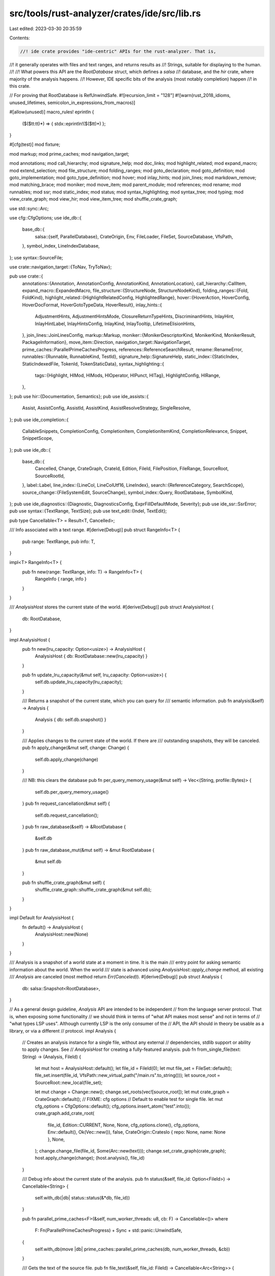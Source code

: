 src/tools/rust-analyzer/crates/ide/src/lib.rs
=============================================

Last edited: 2023-03-30 20:35:59

Contents:

.. code-block:: rs

    //! ide crate provides "ide-centric" APIs for the rust-analyzer. That is,
//! it generally operates with files and text ranges, and returns results as
//! Strings, suitable for displaying to the human.
//!
//! What powers this API are the `RootDatabase` struct, which defines a `salsa`
//! database, and the `hir` crate, where majority of the analysis happens.
//! However, IDE specific bits of the analysis (most notably completion) happen
//! in this crate.

// For proving that RootDatabase is RefUnwindSafe.
#![recursion_limit = "128"]
#![warn(rust_2018_idioms, unused_lifetimes, semicolon_in_expressions_from_macros)]

#[allow(unused)]
macro_rules! eprintln {
    ($($tt:tt)*) => { stdx::eprintln!($($tt)*) };
}

#[cfg(test)]
mod fixture;

mod markup;
mod prime_caches;
mod navigation_target;

mod annotations;
mod call_hierarchy;
mod signature_help;
mod doc_links;
mod highlight_related;
mod expand_macro;
mod extend_selection;
mod file_structure;
mod folding_ranges;
mod goto_declaration;
mod goto_definition;
mod goto_implementation;
mod goto_type_definition;
mod hover;
mod inlay_hints;
mod join_lines;
mod markdown_remove;
mod matching_brace;
mod moniker;
mod move_item;
mod parent_module;
mod references;
mod rename;
mod runnables;
mod ssr;
mod static_index;
mod status;
mod syntax_highlighting;
mod syntax_tree;
mod typing;
mod view_crate_graph;
mod view_hir;
mod view_item_tree;
mod shuffle_crate_graph;

use std::sync::Arc;

use cfg::CfgOptions;
use ide_db::{
    base_db::{
        salsa::{self, ParallelDatabase},
        CrateOrigin, Env, FileLoader, FileSet, SourceDatabase, VfsPath,
    },
    symbol_index, LineIndexDatabase,
};
use syntax::SourceFile;

use crate::navigation_target::{ToNav, TryToNav};

pub use crate::{
    annotations::{Annotation, AnnotationConfig, AnnotationKind, AnnotationLocation},
    call_hierarchy::CallItem,
    expand_macro::ExpandedMacro,
    file_structure::{StructureNode, StructureNodeKind},
    folding_ranges::{Fold, FoldKind},
    highlight_related::{HighlightRelatedConfig, HighlightedRange},
    hover::{HoverAction, HoverConfig, HoverDocFormat, HoverGotoTypeData, HoverResult},
    inlay_hints::{
        AdjustmentHints, AdjustmentHintsMode, ClosureReturnTypeHints, DiscriminantHints, InlayHint,
        InlayHintLabel, InlayHintsConfig, InlayKind, InlayTooltip, LifetimeElisionHints,
    },
    join_lines::JoinLinesConfig,
    markup::Markup,
    moniker::{MonikerDescriptorKind, MonikerKind, MonikerResult, PackageInformation},
    move_item::Direction,
    navigation_target::NavigationTarget,
    prime_caches::ParallelPrimeCachesProgress,
    references::ReferenceSearchResult,
    rename::RenameError,
    runnables::{Runnable, RunnableKind, TestId},
    signature_help::SignatureHelp,
    static_index::{StaticIndex, StaticIndexedFile, TokenId, TokenStaticData},
    syntax_highlighting::{
        tags::{Highlight, HlMod, HlMods, HlOperator, HlPunct, HlTag},
        HighlightConfig, HlRange,
    },
};
pub use hir::{Documentation, Semantics};
pub use ide_assists::{
    Assist, AssistConfig, AssistId, AssistKind, AssistResolveStrategy, SingleResolve,
};
pub use ide_completion::{
    CallableSnippets, CompletionConfig, CompletionItem, CompletionItemKind, CompletionRelevance,
    Snippet, SnippetScope,
};
pub use ide_db::{
    base_db::{
        Cancelled, Change, CrateGraph, CrateId, Edition, FileId, FilePosition, FileRange,
        SourceRoot, SourceRootId,
    },
    label::Label,
    line_index::{LineCol, LineColUtf16, LineIndex},
    search::{ReferenceCategory, SearchScope},
    source_change::{FileSystemEdit, SourceChange},
    symbol_index::Query,
    RootDatabase, SymbolKind,
};
pub use ide_diagnostics::{Diagnostic, DiagnosticsConfig, ExprFillDefaultMode, Severity};
pub use ide_ssr::SsrError;
pub use syntax::{TextRange, TextSize};
pub use text_edit::{Indel, TextEdit};

pub type Cancellable<T> = Result<T, Cancelled>;

/// Info associated with a text range.
#[derive(Debug)]
pub struct RangeInfo<T> {
    pub range: TextRange,
    pub info: T,
}

impl<T> RangeInfo<T> {
    pub fn new(range: TextRange, info: T) -> RangeInfo<T> {
        RangeInfo { range, info }
    }
}

/// `AnalysisHost` stores the current state of the world.
#[derive(Debug)]
pub struct AnalysisHost {
    db: RootDatabase,
}

impl AnalysisHost {
    pub fn new(lru_capacity: Option<usize>) -> AnalysisHost {
        AnalysisHost { db: RootDatabase::new(lru_capacity) }
    }

    pub fn update_lru_capacity(&mut self, lru_capacity: Option<usize>) {
        self.db.update_lru_capacity(lru_capacity);
    }

    /// Returns a snapshot of the current state, which you can query for
    /// semantic information.
    pub fn analysis(&self) -> Analysis {
        Analysis { db: self.db.snapshot() }
    }

    /// Applies changes to the current state of the world. If there are
    /// outstanding snapshots, they will be canceled.
    pub fn apply_change(&mut self, change: Change) {
        self.db.apply_change(change)
    }

    /// NB: this clears the database
    pub fn per_query_memory_usage(&mut self) -> Vec<(String, profile::Bytes)> {
        self.db.per_query_memory_usage()
    }
    pub fn request_cancellation(&mut self) {
        self.db.request_cancellation();
    }
    pub fn raw_database(&self) -> &RootDatabase {
        &self.db
    }
    pub fn raw_database_mut(&mut self) -> &mut RootDatabase {
        &mut self.db
    }

    pub fn shuffle_crate_graph(&mut self) {
        shuffle_crate_graph::shuffle_crate_graph(&mut self.db);
    }
}

impl Default for AnalysisHost {
    fn default() -> AnalysisHost {
        AnalysisHost::new(None)
    }
}

/// Analysis is a snapshot of a world state at a moment in time. It is the main
/// entry point for asking semantic information about the world. When the world
/// state is advanced using `AnalysisHost::apply_change` method, all existing
/// `Analysis` are canceled (most method return `Err(Canceled)`).
#[derive(Debug)]
pub struct Analysis {
    db: salsa::Snapshot<RootDatabase>,
}

// As a general design guideline, `Analysis` API are intended to be independent
// from the language server protocol. That is, when exposing some functionality
// we should think in terms of "what API makes most sense" and not in terms of
// "what types LSP uses". Although currently LSP is the only consumer of the
// API, the API should in theory be usable as a library, or via a different
// protocol.
impl Analysis {
    // Creates an analysis instance for a single file, without any external
    // dependencies, stdlib support or ability to apply changes. See
    // `AnalysisHost` for creating a fully-featured analysis.
    pub fn from_single_file(text: String) -> (Analysis, FileId) {
        let mut host = AnalysisHost::default();
        let file_id = FileId(0);
        let mut file_set = FileSet::default();
        file_set.insert(file_id, VfsPath::new_virtual_path("/main.rs".to_string()));
        let source_root = SourceRoot::new_local(file_set);

        let mut change = Change::new();
        change.set_roots(vec![source_root]);
        let mut crate_graph = CrateGraph::default();
        // FIXME: cfg options
        // Default to enable test for single file.
        let mut cfg_options = CfgOptions::default();
        cfg_options.insert_atom("test".into());
        crate_graph.add_crate_root(
            file_id,
            Edition::CURRENT,
            None,
            None,
            cfg_options.clone(),
            cfg_options,
            Env::default(),
            Ok(Vec::new()),
            false,
            CrateOrigin::CratesIo { repo: None, name: None },
            None,
        );
        change.change_file(file_id, Some(Arc::new(text)));
        change.set_crate_graph(crate_graph);
        host.apply_change(change);
        (host.analysis(), file_id)
    }

    /// Debug info about the current state of the analysis.
    pub fn status(&self, file_id: Option<FileId>) -> Cancellable<String> {
        self.with_db(|db| status::status(&*db, file_id))
    }

    pub fn parallel_prime_caches<F>(&self, num_worker_threads: u8, cb: F) -> Cancellable<()>
    where
        F: Fn(ParallelPrimeCachesProgress) + Sync + std::panic::UnwindSafe,
    {
        self.with_db(move |db| prime_caches::parallel_prime_caches(db, num_worker_threads, &cb))
    }

    /// Gets the text of the source file.
    pub fn file_text(&self, file_id: FileId) -> Cancellable<Arc<String>> {
        self.with_db(|db| db.file_text(file_id))
    }

    /// Gets the syntax tree of the file.
    pub fn parse(&self, file_id: FileId) -> Cancellable<SourceFile> {
        self.with_db(|db| db.parse(file_id).tree())
    }

    /// Returns true if this file belongs to an immutable library.
    pub fn is_library_file(&self, file_id: FileId) -> Cancellable<bool> {
        use ide_db::base_db::SourceDatabaseExt;
        self.with_db(|db| db.source_root(db.file_source_root(file_id)).is_library)
    }

    /// Gets the file's `LineIndex`: data structure to convert between absolute
    /// offsets and line/column representation.
    pub fn file_line_index(&self, file_id: FileId) -> Cancellable<Arc<LineIndex>> {
        self.with_db(|db| db.line_index(file_id))
    }

    /// Selects the next syntactic nodes encompassing the range.
    pub fn extend_selection(&self, frange: FileRange) -> Cancellable<TextRange> {
        self.with_db(|db| extend_selection::extend_selection(db, frange))
    }

    /// Returns position of the matching brace (all types of braces are
    /// supported).
    pub fn matching_brace(&self, position: FilePosition) -> Cancellable<Option<TextSize>> {
        self.with_db(|db| {
            let parse = db.parse(position.file_id);
            let file = parse.tree();
            matching_brace::matching_brace(&file, position.offset)
        })
    }

    /// Returns a syntax tree represented as `String`, for debug purposes.
    // FIXME: use a better name here.
    pub fn syntax_tree(
        &self,
        file_id: FileId,
        text_range: Option<TextRange>,
    ) -> Cancellable<String> {
        self.with_db(|db| syntax_tree::syntax_tree(db, file_id, text_range))
    }

    pub fn view_hir(&self, position: FilePosition) -> Cancellable<String> {
        self.with_db(|db| view_hir::view_hir(db, position))
    }

    pub fn view_item_tree(&self, file_id: FileId) -> Cancellable<String> {
        self.with_db(|db| view_item_tree::view_item_tree(db, file_id))
    }

    /// Renders the crate graph to GraphViz "dot" syntax.
    pub fn view_crate_graph(&self, full: bool) -> Cancellable<Result<String, String>> {
        self.with_db(|db| view_crate_graph::view_crate_graph(db, full))
    }

    pub fn expand_macro(&self, position: FilePosition) -> Cancellable<Option<ExpandedMacro>> {
        self.with_db(|db| expand_macro::expand_macro(db, position))
    }

    /// Returns an edit to remove all newlines in the range, cleaning up minor
    /// stuff like trailing commas.
    pub fn join_lines(&self, config: &JoinLinesConfig, frange: FileRange) -> Cancellable<TextEdit> {
        self.with_db(|db| {
            let parse = db.parse(frange.file_id);
            join_lines::join_lines(config, &parse.tree(), frange.range)
        })
    }

    /// Returns an edit which should be applied when opening a new line, fixing
    /// up minor stuff like continuing the comment.
    /// The edit will be a snippet (with `$0`).
    pub fn on_enter(&self, position: FilePosition) -> Cancellable<Option<TextEdit>> {
        self.with_db(|db| typing::on_enter(db, position))
    }

    /// Returns an edit which should be applied after a character was typed.
    ///
    /// This is useful for some on-the-fly fixups, like adding `;` to `let =`
    /// automatically.
    pub fn on_char_typed(
        &self,
        position: FilePosition,
        char_typed: char,
        autoclose: bool,
    ) -> Cancellable<Option<SourceChange>> {
        // Fast path to not even parse the file.
        if !typing::TRIGGER_CHARS.contains(char_typed) {
            return Ok(None);
        }
        if char_typed == '<' && !autoclose {
            return Ok(None);
        }

        self.with_db(|db| typing::on_char_typed(db, position, char_typed))
    }

    /// Returns a tree representation of symbols in the file. Useful to draw a
    /// file outline.
    pub fn file_structure(&self, file_id: FileId) -> Cancellable<Vec<StructureNode>> {
        self.with_db(|db| file_structure::file_structure(&db.parse(file_id).tree()))
    }

    /// Returns a list of the places in the file where type hints can be displayed.
    pub fn inlay_hints(
        &self,
        config: &InlayHintsConfig,
        file_id: FileId,
        range: Option<TextRange>,
    ) -> Cancellable<Vec<InlayHint>> {
        self.with_db(|db| inlay_hints::inlay_hints(db, file_id, range, config))
    }

    /// Returns the set of folding ranges.
    pub fn folding_ranges(&self, file_id: FileId) -> Cancellable<Vec<Fold>> {
        self.with_db(|db| folding_ranges::folding_ranges(&db.parse(file_id).tree()))
    }

    /// Fuzzy searches for a symbol.
    pub fn symbol_search(&self, query: Query) -> Cancellable<Vec<NavigationTarget>> {
        self.with_db(|db| {
            symbol_index::world_symbols(db, query)
                .into_iter() // xx: should we make this a par iter?
                .filter_map(|s| s.try_to_nav(db))
                .collect::<Vec<_>>()
        })
    }

    /// Returns the definitions from the symbol at `position`.
    pub fn goto_definition(
        &self,
        position: FilePosition,
    ) -> Cancellable<Option<RangeInfo<Vec<NavigationTarget>>>> {
        self.with_db(|db| goto_definition::goto_definition(db, position))
    }

    /// Returns the declaration from the symbol at `position`.
    pub fn goto_declaration(
        &self,
        position: FilePosition,
    ) -> Cancellable<Option<RangeInfo<Vec<NavigationTarget>>>> {
        self.with_db(|db| goto_declaration::goto_declaration(db, position))
    }

    /// Returns the impls from the symbol at `position`.
    pub fn goto_implementation(
        &self,
        position: FilePosition,
    ) -> Cancellable<Option<RangeInfo<Vec<NavigationTarget>>>> {
        self.with_db(|db| goto_implementation::goto_implementation(db, position))
    }

    /// Returns the type definitions for the symbol at `position`.
    pub fn goto_type_definition(
        &self,
        position: FilePosition,
    ) -> Cancellable<Option<RangeInfo<Vec<NavigationTarget>>>> {
        self.with_db(|db| goto_type_definition::goto_type_definition(db, position))
    }

    /// Finds all usages of the reference at point.
    pub fn find_all_refs(
        &self,
        position: FilePosition,
        search_scope: Option<SearchScope>,
    ) -> Cancellable<Option<Vec<ReferenceSearchResult>>> {
        self.with_db(|db| references::find_all_refs(&Semantics::new(db), position, search_scope))
    }

    /// Returns a short text describing element at position.
    pub fn hover(
        &self,
        config: &HoverConfig,
        range: FileRange,
    ) -> Cancellable<Option<RangeInfo<HoverResult>>> {
        self.with_db(|db| hover::hover(db, range, config))
    }

    /// Returns moniker of symbol at position.
    pub fn moniker(
        &self,
        position: FilePosition,
    ) -> Cancellable<Option<RangeInfo<Vec<moniker::MonikerResult>>>> {
        self.with_db(|db| moniker::moniker(db, position))
    }

    /// Return URL(s) for the documentation of the symbol under the cursor.
    pub fn external_docs(
        &self,
        position: FilePosition,
    ) -> Cancellable<Option<doc_links::DocumentationLink>> {
        self.with_db(|db| doc_links::external_docs(db, &position))
    }

    /// Computes parameter information at the given position.
    pub fn signature_help(&self, position: FilePosition) -> Cancellable<Option<SignatureHelp>> {
        self.with_db(|db| signature_help::signature_help(db, position))
    }

    /// Computes call hierarchy candidates for the given file position.
    pub fn call_hierarchy(
        &self,
        position: FilePosition,
    ) -> Cancellable<Option<RangeInfo<Vec<NavigationTarget>>>> {
        self.with_db(|db| call_hierarchy::call_hierarchy(db, position))
    }

    /// Computes incoming calls for the given file position.
    pub fn incoming_calls(&self, position: FilePosition) -> Cancellable<Option<Vec<CallItem>>> {
        self.with_db(|db| call_hierarchy::incoming_calls(db, position))
    }

    /// Computes outgoing calls for the given file position.
    pub fn outgoing_calls(&self, position: FilePosition) -> Cancellable<Option<Vec<CallItem>>> {
        self.with_db(|db| call_hierarchy::outgoing_calls(db, position))
    }

    /// Returns a `mod name;` declaration which created the current module.
    pub fn parent_module(&self, position: FilePosition) -> Cancellable<Vec<NavigationTarget>> {
        self.with_db(|db| parent_module::parent_module(db, position))
    }

    /// Returns crates this file belongs too.
    pub fn crates_for(&self, file_id: FileId) -> Cancellable<Vec<CrateId>> {
        self.with_db(|db| parent_module::crates_for(db, file_id))
    }

    /// Returns crates this file belongs too.
    pub fn transitive_rev_deps(&self, crate_id: CrateId) -> Cancellable<Vec<CrateId>> {
        self.with_db(|db| db.crate_graph().transitive_rev_deps(crate_id).collect())
    }

    /// Returns crates this file *might* belong too.
    pub fn relevant_crates_for(&self, file_id: FileId) -> Cancellable<Vec<CrateId>> {
        self.with_db(|db| db.relevant_crates(file_id).iter().copied().collect())
    }

    /// Returns the edition of the given crate.
    pub fn crate_edition(&self, crate_id: CrateId) -> Cancellable<Edition> {
        self.with_db(|db| db.crate_graph()[crate_id].edition)
    }

    /// Returns the root file of the given crate.
    pub fn crate_root(&self, crate_id: CrateId) -> Cancellable<FileId> {
        self.with_db(|db| db.crate_graph()[crate_id].root_file_id)
    }

    /// Returns the set of possible targets to run for the current file.
    pub fn runnables(&self, file_id: FileId) -> Cancellable<Vec<Runnable>> {
        self.with_db(|db| runnables::runnables(db, file_id))
    }

    /// Returns the set of tests for the given file position.
    pub fn related_tests(
        &self,
        position: FilePosition,
        search_scope: Option<SearchScope>,
    ) -> Cancellable<Vec<Runnable>> {
        self.with_db(|db| runnables::related_tests(db, position, search_scope))
    }

    /// Computes syntax highlighting for the given file
    pub fn highlight(
        &self,
        highlight_config: HighlightConfig,
        file_id: FileId,
    ) -> Cancellable<Vec<HlRange>> {
        self.with_db(|db| syntax_highlighting::highlight(db, highlight_config, file_id, None))
    }

    /// Computes all ranges to highlight for a given item in a file.
    pub fn highlight_related(
        &self,
        config: HighlightRelatedConfig,
        position: FilePosition,
    ) -> Cancellable<Option<Vec<HighlightedRange>>> {
        self.with_db(|db| {
            highlight_related::highlight_related(&Semantics::new(db), config, position)
        })
    }

    /// Computes syntax highlighting for the given file range.
    pub fn highlight_range(
        &self,
        highlight_config: HighlightConfig,
        frange: FileRange,
    ) -> Cancellable<Vec<HlRange>> {
        self.with_db(|db| {
            syntax_highlighting::highlight(db, highlight_config, frange.file_id, Some(frange.range))
        })
    }

    /// Computes syntax highlighting for the given file.
    pub fn highlight_as_html(&self, file_id: FileId, rainbow: bool) -> Cancellable<String> {
        self.with_db(|db| syntax_highlighting::highlight_as_html(db, file_id, rainbow))
    }

    /// Computes completions at the given position.
    pub fn completions(
        &self,
        config: &CompletionConfig,
        position: FilePosition,
        trigger_character: Option<char>,
    ) -> Cancellable<Option<Vec<CompletionItem>>> {
        self.with_db(|db| {
            ide_completion::completions(db, config, position, trigger_character).map(Into::into)
        })
    }

    /// Resolves additional completion data at the position given.
    pub fn resolve_completion_edits(
        &self,
        config: &CompletionConfig,
        position: FilePosition,
        imports: impl IntoIterator<Item = (String, String)> + std::panic::UnwindSafe,
    ) -> Cancellable<Vec<TextEdit>> {
        Ok(self
            .with_db(|db| ide_completion::resolve_completion_edits(db, config, position, imports))?
            .unwrap_or_default())
    }

    /// Computes the set of diagnostics for the given file.
    pub fn diagnostics(
        &self,
        config: &DiagnosticsConfig,
        resolve: AssistResolveStrategy,
        file_id: FileId,
    ) -> Cancellable<Vec<Diagnostic>> {
        self.with_db(|db| ide_diagnostics::diagnostics(db, config, &resolve, file_id))
    }

    /// Convenience function to return assists + quick fixes for diagnostics
    pub fn assists_with_fixes(
        &self,
        assist_config: &AssistConfig,
        diagnostics_config: &DiagnosticsConfig,
        resolve: AssistResolveStrategy,
        frange: FileRange,
    ) -> Cancellable<Vec<Assist>> {
        let include_fixes = match &assist_config.allowed {
            Some(it) => it.iter().any(|&it| it == AssistKind::None || it == AssistKind::QuickFix),
            None => true,
        };

        self.with_db(|db| {
            let diagnostic_assists = if include_fixes {
                ide_diagnostics::diagnostics(db, diagnostics_config, &resolve, frange.file_id)
                    .into_iter()
                    .flat_map(|it| it.fixes.unwrap_or_default())
                    .filter(|it| it.target.intersect(frange.range).is_some())
                    .collect()
            } else {
                Vec::new()
            };
            let ssr_assists = ssr::ssr_assists(db, &resolve, frange);
            let assists = ide_assists::assists(db, assist_config, resolve, frange);

            let mut res = diagnostic_assists;
            res.extend(ssr_assists.into_iter());
            res.extend(assists.into_iter());

            res
        })
    }

    /// Returns the edit required to rename reference at the position to the new
    /// name.
    pub fn rename(
        &self,
        position: FilePosition,
        new_name: &str,
    ) -> Cancellable<Result<SourceChange, RenameError>> {
        self.with_db(|db| rename::rename(db, position, new_name))
    }

    pub fn prepare_rename(
        &self,
        position: FilePosition,
    ) -> Cancellable<Result<RangeInfo<()>, RenameError>> {
        self.with_db(|db| rename::prepare_rename(db, position))
    }

    pub fn will_rename_file(
        &self,
        file_id: FileId,
        new_name_stem: &str,
    ) -> Cancellable<Option<SourceChange>> {
        self.with_db(|db| rename::will_rename_file(db, file_id, new_name_stem))
    }

    pub fn structural_search_replace(
        &self,
        query: &str,
        parse_only: bool,
        resolve_context: FilePosition,
        selections: Vec<FileRange>,
    ) -> Cancellable<Result<SourceChange, SsrError>> {
        self.with_db(|db| {
            let rule: ide_ssr::SsrRule = query.parse()?;
            let mut match_finder =
                ide_ssr::MatchFinder::in_context(db, resolve_context, selections)?;
            match_finder.add_rule(rule)?;
            let edits = if parse_only { Default::default() } else { match_finder.edits() };
            Ok(SourceChange::from(edits))
        })
    }

    pub fn annotations(
        &self,
        config: &AnnotationConfig,
        file_id: FileId,
    ) -> Cancellable<Vec<Annotation>> {
        self.with_db(|db| annotations::annotations(db, config, file_id))
    }

    pub fn resolve_annotation(&self, annotation: Annotation) -> Cancellable<Annotation> {
        self.with_db(|db| annotations::resolve_annotation(db, annotation))
    }

    pub fn move_item(
        &self,
        range: FileRange,
        direction: Direction,
    ) -> Cancellable<Option<TextEdit>> {
        self.with_db(|db| move_item::move_item(db, range, direction))
    }

    /// Performs an operation on the database that may be canceled.
    ///
    /// rust-analyzer needs to be able to answer semantic questions about the
    /// code while the code is being modified. A common problem is that a
    /// long-running query is being calculated when a new change arrives.
    ///
    /// We can't just apply the change immediately: this will cause the pending
    /// query to see inconsistent state (it will observe an absence of
    /// repeatable read). So what we do is we **cancel** all pending queries
    /// before applying the change.
    ///
    /// Salsa implements cancellation by unwinding with a special value and
    /// catching it on the API boundary.
    fn with_db<F, T>(&self, f: F) -> Cancellable<T>
    where
        F: FnOnce(&RootDatabase) -> T + std::panic::UnwindSafe,
    {
        Cancelled::catch(|| f(&self.db))
    }
}

#[test]
fn analysis_is_send() {
    fn is_send<T: Send>() {}
    is_send::<Analysis>();
}


